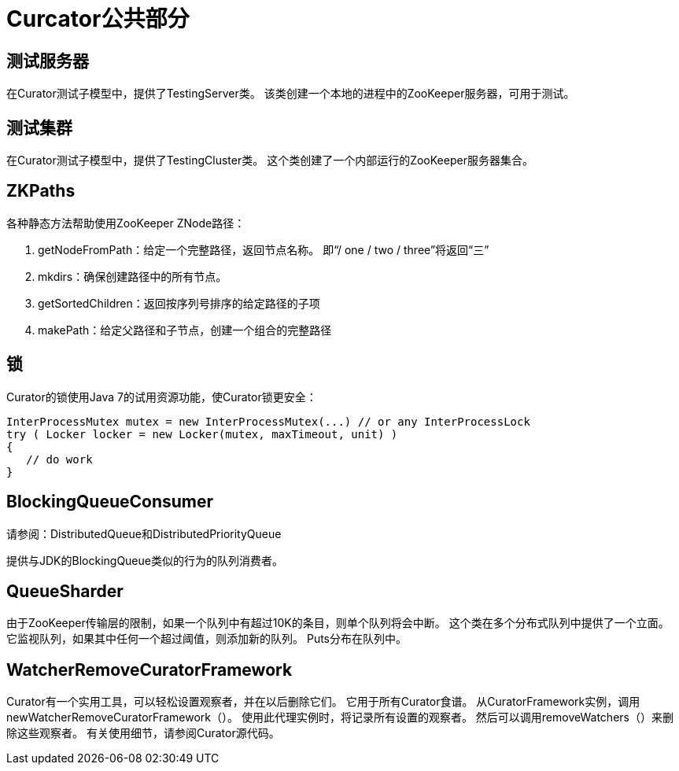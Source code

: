 = Curcator公共部分

== 测试服务器

在Curator测试子模型中，提供了TestingServer类。 该类创建一个本地的进程中的ZooKeeper服务器，可用于测试。

== 测试集群

在Curator测试子模型中，提供了TestingCluster类。 这个类创建了一个内部运行的ZooKeeper服务器集合。

== ZKPaths

各种静态方法帮助使用ZooKeeper ZNode路径：

. getNodeFromPath：给定一个完整路径，返回节点名称。 即“/ one / two / three”将返回“三”
. mkdirs：确保创建路径中的所有节点。
. getSortedChildren：返回按序列号排序的给定路径的子项
. makePath：给定父路径和子节点，创建一个组合的完整路径

== 锁

Curator的锁使用Java 7的试用资源功能，使Curator锁更安全：
[source, java]
----
InterProcessMutex mutex = new InterProcessMutex(...) // or any InterProcessLock
try ( Locker locker = new Locker(mutex, maxTimeout, unit) )
{
   // do work
}
----

== BlockingQueueConsumer

请参阅：DistributedQueue和DistributedPriorityQueue

提供与JDK的BlockingQueue类似的行为的队列消费者。

== QueueSharder

由于ZooKeeper传输层的限制，如果一个队列中有超过10K的条目，则单个队列将会中断。 这个类在多个分布式队列中提供了一个立面。 它监视队列，如果其中任何一个超过阈值，则添加新的队列。 Puts分布在队列中。

== WatcherRemoveCuratorFramework

Curator有一个实用工具，可以轻松设置观察者，并在以后删除它们。 它用于所有Curator食谱。 从CuratorFramework实例，调用newWatcherRemoveCuratorFramework（）。 使用此代理实例时，将记录所有设置的观察者。 然后可以调用removeWatchers（）来删除这些观察者。 有关使用细节，请参阅Curator源代码。